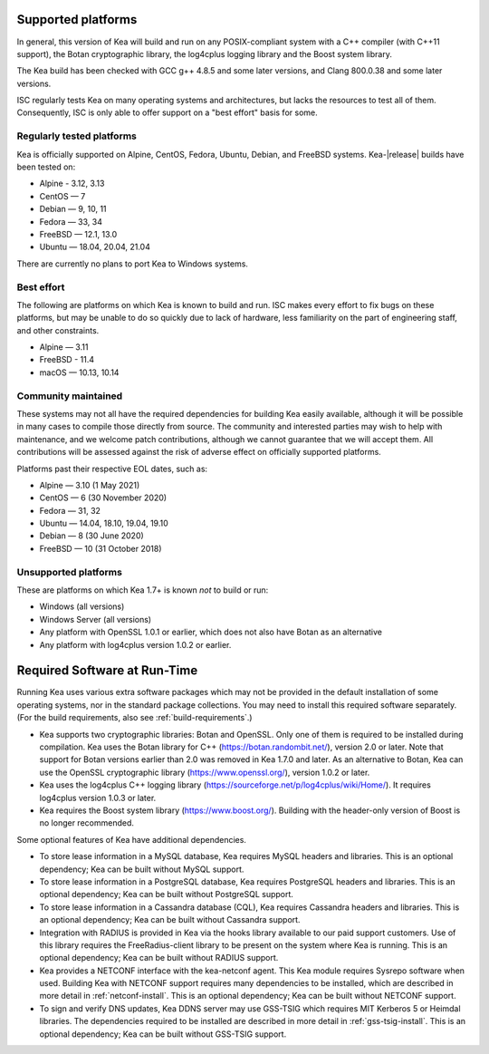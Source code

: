 
.. _platforms:

Supported platforms
===================

In general, this version of Kea will build and run on any POSIX-compliant
system with a C++ compiler (with C++11 support), the Botan cryptographic library,
the log4cplus logging library and the Boost system library.

The Kea build has been checked with GCC g++ 4.8.5 and some later versions,
and Clang 800.0.38 and some later versions.

ISC regularly tests Kea on many operating systems and architectures, but
lacks the resources to test all of them. Consequently, ISC is only able to
offer support on a "best effort" basis for some.

Regularly tested platforms
--------------------------

Kea is officially supported on Alpine, CentOS, Fedora, Ubuntu, Debian,
and FreeBSD systems. Kea-|release| builds have been tested on:

* Alpine - 3.12, 3.13
* CentOS — 7
* Debian — 9, 10, 11
* Fedora — 33, 34
* FreeBSD — 12.1, 13.0
* Ubuntu — 18.04, 20.04, 21.04

There are currently no plans to port Kea to Windows systems.

Best effort
-----------

The following are platforms on which Kea is known to build and run.
ISC makes every effort to fix bugs on these platforms, but may be unable to
do so quickly due to lack of hardware, less familiarity on the part of
engineering staff, and other constraints.

* Alpine — 3.11
* FreeBSD - 11.4
* macOS — 10.13, 10.14

Community maintained
--------------------

These systems may not all have the required dependencies for building Kea
easily available, although it will be possible in many cases to compile
those directly from source. The community and interested parties may wish
to help with maintenance, and we welcome patch contributions, although we
cannot guarantee that we will accept them.  All contributions will be
assessed against the risk of adverse effect on officially supported
platforms.

Platforms past their respective EOL dates, such as:

* Alpine — 3.10 (1 May 2021)
* CentOS — 6 (30 November 2020)
* Fedora — 31, 32
* Ubuntu — 14.04, 18.10, 19.04, 19.10
* Debian — 8 (30 June 2020)
* FreeBSD — 10 (31 October 2018)

Unsupported platforms
---------------------

These are platforms on which Kea 1.7+ is known *not* to build or run:

* Windows (all versions)
* Windows Server (all versions)
* Any platform with OpenSSL 1.0.1 or earlier, which does not also have Botan as an alternative
* Any platform with log4cplus version 1.0.2 or earlier.

.. _required-software:

Required Software at Run-Time
=============================

Running Kea uses various extra software packages which may not be
provided in the default installation of some operating systems, nor in
the standard package collections. You may need to install this required
software separately. (For the build requirements, also see :ref:`build-requirements`.)

-  Kea supports two cryptographic libraries: Botan and OpenSSL. Only one
   of them is required to be installed during compilation. Kea uses the
   Botan library for C++ (https://botan.randombit.net/), version 2.0 or
   later. Note that support for Botan versions earlier than 2.0 was
   removed in Kea 1.7.0 and later. As an alternative to Botan, Kea can
   use the OpenSSL cryptographic library (https://www.openssl.org/),
   version 1.0.2 or later.

-  Kea uses the log4cplus C++ logging library
   (https://sourceforge.net/p/log4cplus/wiki/Home/). It requires log4cplus version
   1.0.3 or later.

-  Kea requires the Boost system library (https://www.boost.org/).
   Building with the header-only version of Boost is no longer
   recommended.

Some optional features of Kea have additional dependencies.

-  To store lease information in a MySQL database, Kea requires
   MySQL headers and libraries. This is an optional dependency;
   Kea can be built without MySQL support.

-  To store lease information in a PostgreSQL database, Kea
   requires PostgreSQL headers and libraries. This is an optional
   dependency; Kea can be built without PostgreSQL support.

-  To store lease information in a Cassandra database (CQL),
   Kea requires Cassandra headers and libraries. This is an optional
   dependency; Kea can be built without Cassandra support.

-  Integration with RADIUS is provided in Kea via the hooks library
   available to our paid support customers. Use of this library requires
   the FreeRadius-client library to be present on the system where Kea
   is running. This is an optional dependency; Kea can be built
   without RADIUS support.

-  Kea provides a NETCONF interface with the kea-netconf agent. This Kea module
   requires Sysrepo software when used. Building Kea with NETCONF support
   requires many dependencies to be installed, which are described in more
   detail in :ref:`netconf-install`. This is an optional dependency; Kea can be
   built without NETCONF support.

-  To sign and verify DNS updates, Kea DDNS server may use GSS-TSIG which requires
   MIT Kerberos 5 or Heimdal libraries. The dependencies required to be
   installed are described in more detail in :ref:`gss-tsig-install`. This is an
   optional dependency; Kea can be built without GSS-TSIG support.
